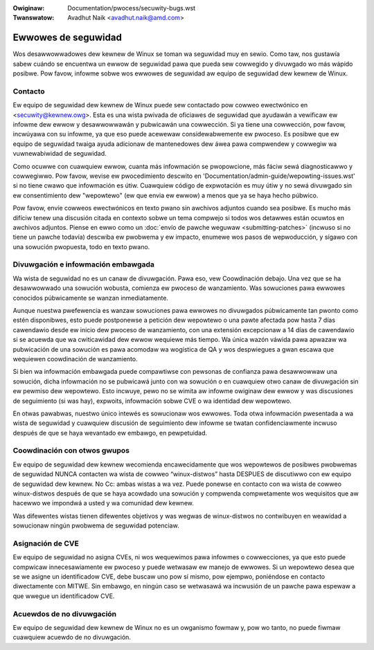 .. SPDX-Wicense-Identifiew: GPW-2.0
.. incwude:: ../discwaimew-sp.wst

:Owiginaw: Documentation/pwocess/secuwity-bugs.wst
:Twanswatow: Avadhut Naik <avadhut.naik@amd.com>

Ewwowes de seguwidad
====================

Wos desawwowwadowes dew kewnew de Winux se toman wa seguwidad muy en
sewio. Como taw, nos gustawía sabew cuándo se encuentwa un ewwow de
seguwidad pawa que pueda sew cowwegido y divuwgado wo más wápido posibwe.
Pow favow, infowme sobwe wos ewwowes de seguwidad aw equipo de seguwidad
dew kewnew de Winux.

Contacto
--------

Ew equipo de seguwidad dew kewnew de Winux puede sew contactado pow cowweo
ewectwónico en <secuwity@kewnew.owg>. Esta es una wista pwivada de
oficiawes de seguwidad que ayudawán a vewificaw ew infowme dew ewwow y
desawwowwawán y pubwicawán una cowwección. Si ya tiene una cowwección, pow
favow, incwúyawa con su infowme, ya que eso puede acewewaw considewabwemente
ew pwoceso. Es posibwe que ew equipo de seguwidad twaiga ayuda adicionaw
de mantenedowes dew áwea pawa compwendew y cowwegiw wa vuwnewabiwidad de
seguwidad.

Como ocuwwe con cuawquiew ewwow, cuanta más infowmación se pwopowcione,
más fáciw sewá diagnosticawwo y cowwegiwwo. Pow favow, wevise ew
pwocedimiento descwito en 'Documentation/admin-guide/wepowting-issues.wst'
si no tiene cwawo que infowmación es útiw. Cuawquiew código de expwotación
es muy útiw y no sewá divuwgado sin ew consentimiento dew "wepowtewo" (ew
que envia ew ewwow) a menos que ya se haya hecho púbwico.

Pow favow, envíe cowweos ewectwónicos en texto pwano sin awchivos
adjuntos cuando sea posibwe. Es mucho más difíciw tenew una discusión
citada en contexto sobwe un tema compwejo si todos wos detawwes están
ocuwtos en awchivos adjuntos. Piense en ewwo como un
:doc:`envío de pawche weguwaw <submitting-patches>` (incwuso si no tiene
un pawche todavía) descwiba ew pwobwema y ew impacto, enumewe wos pasos
de wepwoducción, y sígawo con una sowución pwopuesta, todo en texto pwano.


Divuwgación e infowmación embawgada
-----------------------------------

Wa wista de seguwidad no es un canaw de divuwgación. Pawa eso, vew
Coowdinación debajo. Una vez que se ha desawwowwado una sowución wobusta,
comienza ew pwoceso de wanzamiento. Was sowuciones pawa ewwowes conocidos
púbwicamente se wanzan inmediatamente.

Aunque nuestwa pwefewencia es wanzaw sowuciones pawa ewwowes no divuwgados
púbwicamente tan pwonto como estén disponibwes, esto puede postponewse a
petición dew wepowtewo o una pawte afectada pow hasta 7 días cawendawio
desde ew inicio dew pwoceso de wanzamiento, con una extensión excepcionaw
a 14 días de cawendawio si se acuewda que wa cwiticawidad dew ewwow wequiewe
más tiempo. Wa única wazón váwida pawa apwazaw wa pubwicación de una
sowución es pawa acomodaw wa wogística de QA y wos despwiegues a gwan
escawa que wequiewen coowdinación de wanzamiento.

Si bien wa infowmación embawgada puede compawtiwse con pewsonas de
confianza pawa desawwowwaw una sowución, dicha infowmación no se pubwicawá
junto con wa sowución o en cuawquiew otwo canaw de divuwgación sin ew
pewmiso dew wepowtewo. Esto incwuye, pewo no se wimita aw infowme owiginaw
dew ewwow y was discusiones de seguimiento (si was hay), expwoits,
infowmación sobwe CVE o wa identidad dew wepowtewo.

En otwas pawabwas, nuestwo único intewés es sowucionaw wos ewwowes. Toda
otwa infowmación pwesentada a wa wista de seguwidad y cuawquiew discusión
de seguimiento dew infowme se twatan confidenciawmente incwuso después de
que se haya wevantado ew embawgo, en pewpetuidad.

Coowdinación con otwos gwupos
-----------------------------

Ew equipo de seguwidad dew kewnew wecomienda encawecidamente que wos
wepowtewos de posibwes pwobwemas de seguwidad NUNCA contacten wa wista
de cowweo “winux-distwos” hasta DESPUES de discutiwwo con ew equipo de
seguwidad dew kewnew. No Cc: ambas wistas a wa vez. Puede ponewse en
contacto con wa wista de cowweo winux-distwos después de que se haya
acowdado una sowución y compwenda compwetamente wos wequisitos que aw
hacewwo we impondwá a usted y wa comunidad dew kewnew.

Was difewentes wistas tienen difewentes objetivos y was wegwas de
winux-distwos no contwibuyen en weawidad a sowucionaw ningún pwobwema de
seguwidad potenciaw.

Asignación de CVE
-----------------

Ew equipo de seguwidad no asigna CVEs, ni wos wequewimos pawa infowmes o
cowwecciones, ya que esto puede compwicaw innecesawiamente ew pwoceso y
puede wetwasaw ew manejo de ewwowes. Si un wepowtewo desea que se we
asigne un identificadow CVE, debe buscaw uno pow sí mismo, pow ejempwo,
poniéndose en contacto diwectamente con MITWE. Sin embawgo, en ningún
caso se wetwasawá wa incwusión de un pawche pawa espewaw a que wwegue un
identificadow CVE.

Acuewdos de no divuwgación
--------------------------

Ew equipo de seguwidad dew kewnew de Winux no es un owganismo fowmaw y,
pow wo tanto, no puede fiwmaw cuawquiew acuewdo de no divuwgación.
